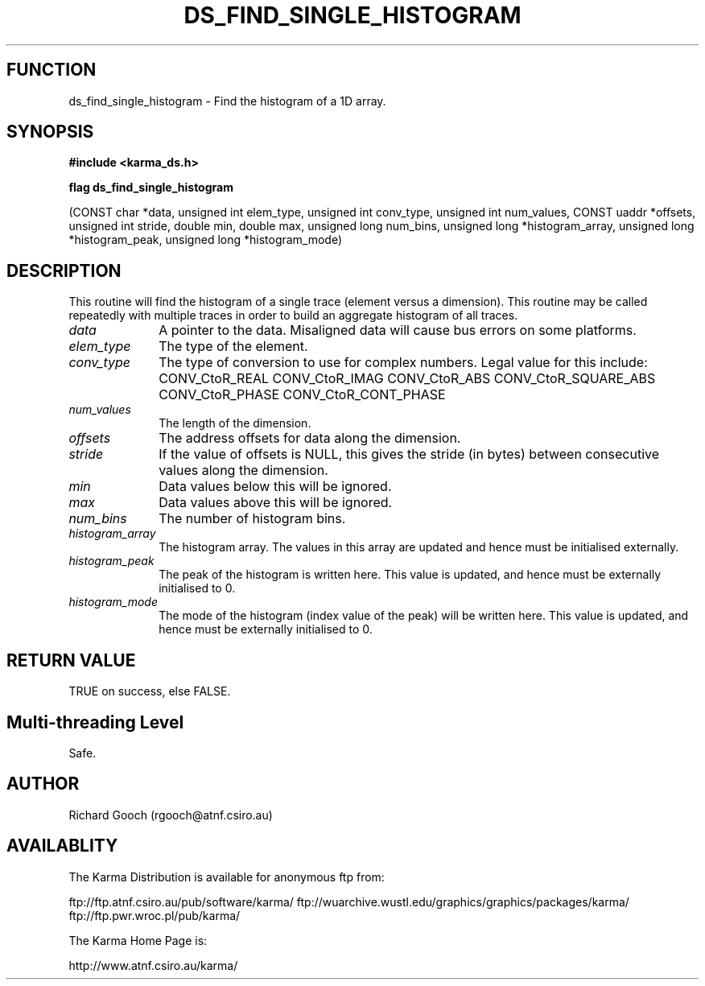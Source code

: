 .TH DS_FIND_SINGLE_HISTOGRAM 3 "13 Nov 2005" "Karma Distribution"
.SH FUNCTION
ds_find_single_histogram \- Find the histogram of a 1D array.
.SH SYNOPSIS
.B #include <karma_ds.h>
.sp
.B flag ds_find_single_histogram
.sp
(CONST char *data, unsigned int elem_type,
unsigned int conv_type, unsigned int num_values,
CONST uaddr *offsets, unsigned int stride,
double min, double max, unsigned long num_bins,
unsigned long *histogram_array,
unsigned long *histogram_peak,
unsigned long *histogram_mode)
.SH DESCRIPTION
This routine will find the histogram of a single trace (element
versus a dimension). This routine may be called repeatedly with multiple
traces in order to build an aggregate histogram of all traces.
.IP \fIdata\fP 1i
A pointer to the data. Misaligned data will cause bus errors on some
platforms.
.IP \fIelem_type\fP 1i
The type of the element.
.IP \fIconv_type\fP 1i
The type of conversion to use for complex numbers.
Legal value for this include:
CONV_CtoR_REAL        CONV_CtoR_IMAG
CONV_CtoR_ABS         CONV_CtoR_SQUARE_ABS
CONV_CtoR_PHASE       CONV_CtoR_CONT_PHASE
.IP \fInum_values\fP 1i
The length of the dimension.
.IP \fIoffsets\fP 1i
The address offsets for data along the dimension.
.IP \fIstride\fP 1i
If the value of  offsets  is NULL, this gives the stride (in
bytes) between consecutive values along the dimension.
.IP \fImin\fP 1i
Data values below this will be ignored.
.IP \fImax\fP 1i
Data values above this will be ignored.
.IP \fInum_bins\fP 1i
The number of histogram bins.
.IP \fIhistogram_array\fP 1i
The histogram array. The values in this array are updated
and hence must be initialised externally.
.IP \fIhistogram_peak\fP 1i
The peak of the histogram is written here. This value is
updated, and hence must be externally initialised to 0.
.IP \fIhistogram_mode\fP 1i
The mode of the histogram (index value of the peak) will
be written here. This value is updated, and hence must be externally
initialised to 0.
.SH RETURN VALUE
TRUE on success, else FALSE.
.SH Multi-threading Level
Safe.
.SH AUTHOR
Richard Gooch (rgooch@atnf.csiro.au)
.SH AVAILABLITY
The Karma Distribution is available for anonymous ftp from:

ftp://ftp.atnf.csiro.au/pub/software/karma/
ftp://wuarchive.wustl.edu/graphics/graphics/packages/karma/
ftp://ftp.pwr.wroc.pl/pub/karma/

The Karma Home Page is:

http://www.atnf.csiro.au/karma/
